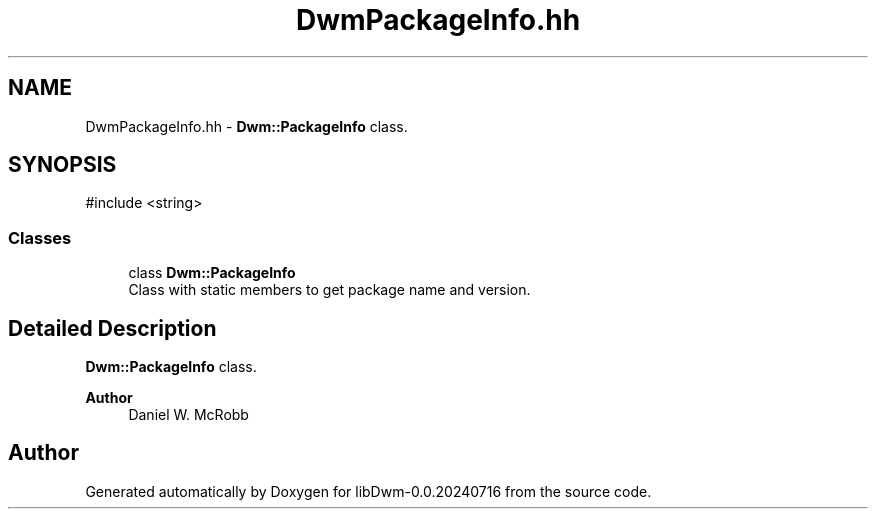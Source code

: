 .TH "DwmPackageInfo.hh" 3 "libDwm-0.0.20240716" \" -*- nroff -*-
.ad l
.nh
.SH NAME
DwmPackageInfo.hh \- \fBDwm::PackageInfo\fP class\&.  

.SH SYNOPSIS
.br
.PP
\fR#include <string>\fP
.br

.SS "Classes"

.in +1c
.ti -1c
.RI "class \fBDwm::PackageInfo\fP"
.br
.RI "Class with static members to get package name and version\&. "
.in -1c
.SH "Detailed Description"
.PP 
\fBDwm::PackageInfo\fP class\&. 


.PP
\fBAuthor\fP
.RS 4
Daniel W\&. McRobb 
.RE
.PP

.SH "Author"
.PP 
Generated automatically by Doxygen for libDwm-0\&.0\&.20240716 from the source code\&.

